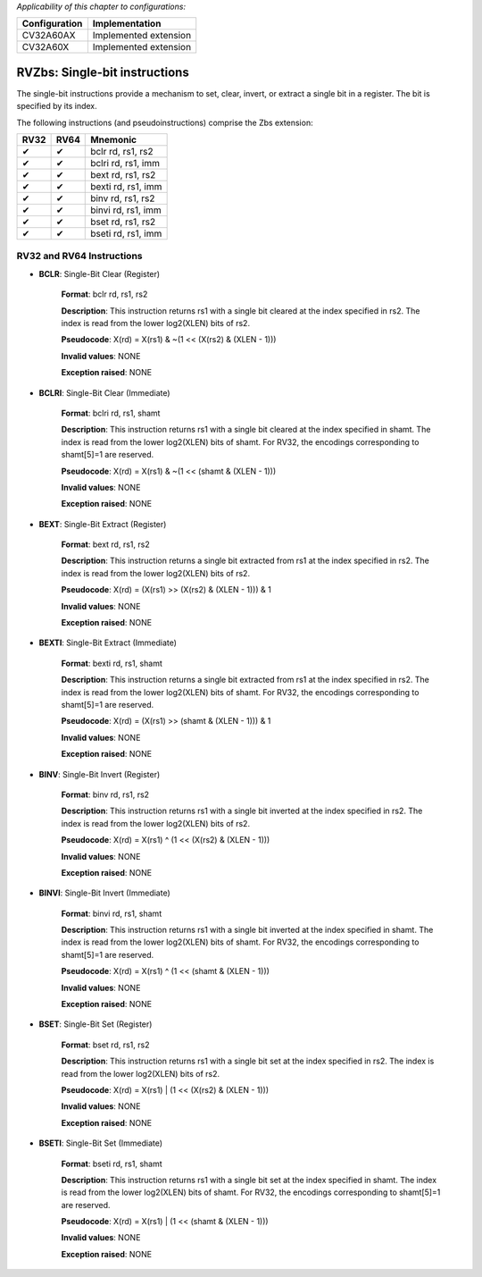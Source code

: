 ..
   Copyright (c) 2023 OpenHW Group
   Copyright (c) 2023 10xEngineers

   SPDX-License-Identifier: Apache-2.0 WITH SHL-2.1

.. Level 1
   =======

   Level 2
   -------

   Level 3
   ~~~~~~~

   Level 4
   ^^^^^^^

.. _cva6_riscv_instructions_RV32Zbs:

*Applicability of this chapter to configurations:*

.. csv-table::
   :widths: auto
   :align: left
   :header: "Configuration", "Implementation"

   "CV32A60AX", "Implemented extension"
   "CV32A60X", "Implemented extension"

   
==============================
RVZbs: Single-bit instructions
==============================
The single-bit instructions provide a mechanism to set, clear, invert, or extract a single bit in a register. The bit is specified by its index.

The following instructions (and pseudoinstructions) comprise the Zbs extension:

+-----------+-----------+-----------------------+
| RV32      | RV64      | Mnemonic              |
+===========+===========+=======================+
| ✔         | ✔         | bclr rd, rs1, rs2     |
+-----------+-----------+-----------------------+
| ✔         | ✔         | bclri rd, rs1, imm    |
+-----------+-----------+-----------------------+
| ✔         | ✔         | bext rd, rs1, rs2     |
+-----------+-----------+-----------------------+
| ✔         | ✔         | bexti rd, rs1, imm    |
+-----------+-----------+-----------------------+
| ✔         | ✔         | binv rd, rs1, rs2     |
+-----------+-----------+-----------------------+
| ✔         | ✔         | binvi rd, rs1, imm    |
+-----------+-----------+-----------------------+
| ✔         | ✔         | bset rd, rs1, rs2     |
+-----------+-----------+-----------------------+
| ✔         | ✔         | bseti rd, rs1, imm    |
+-----------+-----------+-----------------------+

RV32 and RV64 Instructions
--------------------------

- **BCLR**: Single-Bit Clear (Register)

    **Format**: bclr rd, rs1, rs2

    **Description**: This instruction returns rs1 with a single bit cleared at the index specified in rs2. The index is read from the lower log2(XLEN) bits of rs2.

    **Pseudocode**: X(rd) = X(rs1) & ~(1 << (X(rs2) & (XLEN - 1)))

    **Invalid values**: NONE

    **Exception raised**: NONE

- **BCLRI**: Single-Bit Clear (Immediate)

    **Format**: bclri rd, rs1, shamt

    **Description**: This instruction returns rs1 with a single bit cleared at the index specified in shamt. The index is read from the lower log2(XLEN) bits of shamt. For RV32, the encodings corresponding to shamt[5]=1 are reserved.

    **Pseudocode**: X(rd) = X(rs1) & ~(1 << (shamt & (XLEN - 1)))

    **Invalid values**: NONE

    **Exception raised**: NONE

- **BEXT**: Single-Bit Extract (Register)

    **Format**: bext rd, rs1, rs2

    **Description**: This instruction returns a single bit extracted from rs1 at the index specified in rs2. The index is read from the lower log2(XLEN) bits of rs2.

    **Pseudocode**: X(rd) = (X(rs1) >> (X(rs2) & (XLEN - 1))) & 1

    **Invalid values**: NONE

    **Exception raised**: NONE

- **BEXTI**: Single-Bit Extract (Immediate)

    **Format**: bexti rd, rs1, shamt

    **Description**: This instruction returns a single bit extracted from rs1 at the index specified in rs2. The index is read from the lower log2(XLEN) bits of shamt. For RV32, the encodings corresponding to shamt[5]=1 are reserved.

    **Pseudocode**: X(rd) = (X(rs1) >> (shamt & (XLEN - 1))) & 1

    **Invalid values**: NONE

    **Exception raised**: NONE

- **BINV**: Single-Bit Invert (Register)

    **Format**: binv rd, rs1, rs2

    **Description**: This instruction returns rs1 with a single bit inverted at the index specified in rs2. The index is read from the lower log2(XLEN) bits of rs2.

    **Pseudocode**: X(rd) = X(rs1) ^ (1 << (X(rs2) & (XLEN - 1)))

    **Invalid values**: NONE

    **Exception raised**: NONE

- **BINVI**: Single-Bit Invert (Immediate)

    **Format**: binvi rd, rs1, shamt

    **Description**: This instruction returns rs1 with a single bit inverted at the index specified in shamt. The index is read from the lower log2(XLEN) bits of shamt. For RV32, the encodings corresponding to shamt[5]=1 are reserved.

    **Pseudocode**: X(rd) = X(rs1) ^ (1 << (shamt & (XLEN - 1)))

    **Invalid values**: NONE

    **Exception raised**: NONE    

- **BSET**: Single-Bit Set (Register)

    **Format**: bset rd, rs1, rs2

    **Description**: This instruction returns rs1 with a single bit set at the index specified in rs2. The index is read from the lower log2(XLEN) bits of rs2.

    **Pseudocode**: X(rd) = X(rs1) | (1 << (X(rs2) & (XLEN - 1)))

    **Invalid values**: NONE

    **Exception raised**: NONE

- **BSETI**: Single-Bit Set (Immediate)

    **Format**: bseti rd, rs1, shamt

    **Description**: This instruction returns rs1 with a single bit set at the index specified in shamt. The index is read from the lower log2(XLEN) bits of shamt. For RV32, the encodings corresponding to shamt[5]=1 are reserved.

    **Pseudocode**: X(rd) = X(rs1) | (1 << (shamt & (XLEN - 1)))

    **Invalid values**: NONE

    **Exception raised**: NONE     

    

